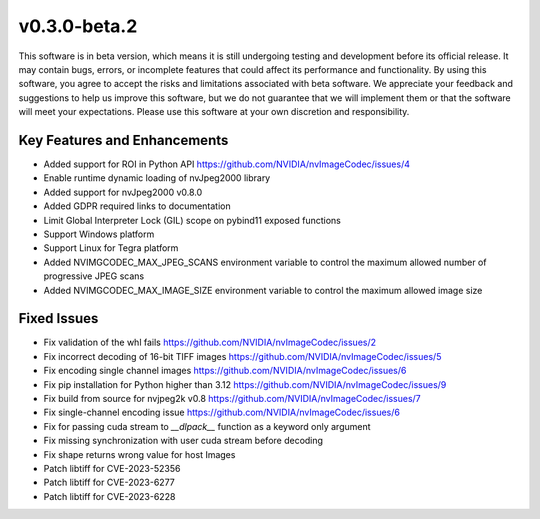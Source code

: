 ..
  # SPDX-FileCopyrightText: Copyright (c) 2023 NVIDIA CORPORATION & AFFILIATES. All rights reserved.
  # SPDX-License-Identifier: Apache-2.0
  #
  # Licensed under the Apache License, Version 2.0 (the "License");
  # you may not use this file except in compliance with the License.
  # You may obtain a copy of the License at
  #
  # http://www.apache.org/licenses/LICENSE-2.0
  #
  # Unless required by applicable law or agreed to in writing, software
  # distributed under the License is distributed on an "AS IS" BASIS,
  # WITHOUT WARRANTIES OR CONDITIONS OF ANY KIND, either express or implied.
  # See the License for the specific language governing permissions and
  # limitations under the License.

.. _v0.3.0:

v0.3.0-beta.2
=============

This software is in beta version, which means it is still undergoing testing and development before its official release. It may contain bugs, errors, or incomplete features that could affect its performance and functionality. By using this software, you agree to accept the risks and limitations associated with beta software. We appreciate your feedback and suggestions to help us improve this software, but we do not guarantee that we will implement them or that the software will meet your expectations. Please use this software at your own discretion and responsibility.

Key Features and Enhancements
-----------------------------

* Added support for ROI in Python API https://github.com/NVIDIA/nvImageCodec/issues/4
* Enable runtime dynamic loading of nvJpeg2000 library
* Added support for nvJpeg2000 v0.8.0 
* Added GDPR required links to documentation
* Limit Global Interpreter Lock (GIL) scope on pybind11 exposed functions
* Support Windows platform
* Support Linux for Tegra platform
* Added NVIMGCODEC_MAX_JPEG_SCANS environment variable to control the maximum allowed number of progressive JPEG scans
* Added NVIMGCODEC_MAX_IMAGE_SIZE environment variable to control the maximum allowed image size

Fixed Issues
------------

* Fix validation of the whl fails https://github.com/NVIDIA/nvImageCodec/issues/2
* Fix incorrect decoding of 16-bit TIFF images https://github.com/NVIDIA/nvImageCodec/issues/5
* Fix encoding single channel images https://github.com/NVIDIA/nvImageCodec/issues/6
* Fix pip installation for Python higher than 3.12 https://github.com/NVIDIA/nvImageCodec/issues/9
* Fix build from source for nvjpeg2k v0.8 https://github.com/NVIDIA/nvImageCodec/issues/7
* Fix single-channel encoding issue https://github.com/NVIDIA/nvImageCodec/issues/6
* Fix for passing cuda stream to `__dlpack__` function as a keyword only argument
* Fix missing synchronization with user cuda stream before decoding
* Fix shape returns wrong value for host Images
* Patch libtiff for CVE-2023-52356
* Patch libtiff for CVE-2023-6277
* Patch libtiff for CVE-2023-6228

